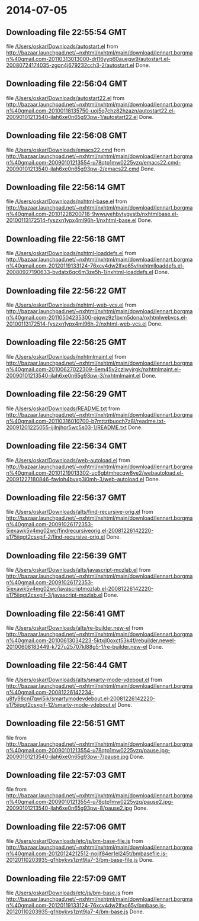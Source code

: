 
* 2014-07-05
** Downloading file 22:55:54 GMT
   file [[file:/Users/oskar/Downloads/autostart.el][/Users/oskar/Downloads/autostart.el]]
   from http://bazaar.launchpad.net/~nxhtml/nxhtml/main/download/lennart.borgman%40gmail.com-20110313013000-drl16yyp60auegw9/autostart.el-20080724174035-zgon4j679232cch3-2/autostart.el
   Done.

** Downloading file 22:56:04 GMT
   file [[file:/Users/oskar/Downloads/autostart22.el][/Users/oskar/Downloads/autostart22.el]]
   from http://bazaar.launchpad.net/~nxhtml/nxhtml/main/download/lennart.borgman%40gmail.com-20100118135750-uoj5q7chz82hzazn/autostart22.el-20090101213540-jlah6xe0n65g93pw-1/autostart22.el
   Done.

** Downloading file 22:56:08 GMT
   file [[file:/Users/oskar/Downloads/emacs22.cmd][/Users/oskar/Downloads/emacs22.cmd]]
   from http://bazaar.launchpad.net/~nxhtml/nxhtml/main/download/lennart.borgman%40gmail.com-20090101213554-u78qtp1mw0225vzq/emacs22.cmd-20090101213540-jlah6xe0n65g93pw-2/emacs22.cmd
   Done.

** Downloading file 22:56:14 GMT
   file [[file:/Users/oskar/Downloads/nxhtml-base.el][/Users/oskar/Downloads/nxhtml-base.el]]
   from http://bazaar.launchpad.net/~nxhtml/nxhtml/main/download/lennart.borgman%40gmail.com-20101228200718-9wwuyehbvtygvstb/nxhtmlbase.el-20100113172514-fyszxn1ypx4ml96h-1/nxhtml-base.el
   Done.

** Downloading file 22:56:18 GMT
   file [[file:/Users/oskar/Downloads/nxhtml-loaddefs.el][/Users/oskar/Downloads/nxhtml-loaddefs.el]]
   from http://bazaar.launchpad.net/~nxhtml/nxhtml/main/download/lennart.borgman%40gmail.com-20120119133124-76xcv4dw2lfxo65v/nxhtmlloaddefs.el-20080927190633-bvdatx6qc6m3ze5h-1/nxhtml-loaddefs.el
   Done.

** Downloading file 22:56:22 GMT
   file [[file:/Users/oskar/Downloads/nxhtml-web-vcs.el][/Users/oskar/Downloads/nxhtml-web-vcs.el]]
   from http://bazaar.launchpad.net/~nxhtml/nxhtml/main/download/lennart.borgman%40gmail.com-20110504235300-ojqwz9z1bxm5dona/nxhtmlwebvcs.el-20100113172514-fyszxn1ypx4ml96h-2/nxhtml-web-vcs.el
   Done.

** Downloading file 22:56:25 GMT
   file [[file:/Users/oskar/Downloads/nxhtmlmaint.el][/Users/oskar/Downloads/nxhtmlmaint.el]]
   from http://bazaar.launchpad.net/~nxhtml/nxhtml/main/download/lennart.borgman%40gmail.com-20100627022309-6em45v2czlwyjrgk/nxhtmlmaint.el-20090101213540-jlah6xe0n65g93pw-3/nxhtmlmaint.el
   Done.

** Downloading file 22:56:29 GMT
   file [[file:/Users/oskar/Downloads/README.txt][/Users/oskar/Downloads/README.txt]]
   from http://bazaar.launchpad.net/~nxhtml/nxhtml/main/download/lennart.borgman%40gmail.com-20110316010700-b7mttztbuoch7z8l/readme.txt-20091201225055-ijilnjhor5wc5s03-1/README.txt
   Done.

** Downloading file 22:56:34 GMT
   file [[file:/Users/oskar/Downloads/web-autoload.el][/Users/oskar/Downloads/web-autoload.el]]
   from http://bazaar.launchpad.net/~nxhtml/nxhtml/main/download/lennart.borgman%40gmail.com-20101219013302-uc6gbtmhecqw8ve2/webautoload.el-20091227180846-favloh4bvxp3i0mh-3/web-autoload.el
   Done.

** Downloading file 22:56:37 GMT
   file [[file:/Users/oskar/Downloads/alts/find-recursive-orig.el][/Users/oskar/Downloads/alts/find-recursive-orig.el]]
   from http://bazaar.launchpad.net/~nxhtml/nxhtml/main/download/lennart.borgman%40gmail.com-20091026172353-5iexawk5v4mg02wc/findrecursiveorig.el-20081226142220-s175iiqgt2csxpif-2/find-recursive-orig.el
   Done.

** Downloading file 22:56:39 GMT
   file [[file:/Users/oskar/Downloads/alts/javascript-mozlab.el][/Users/oskar/Downloads/alts/javascript-mozlab.el]]
   from http://bazaar.launchpad.net/~nxhtml/nxhtml/main/download/lennart.borgman%40gmail.com-20091026172353-5iexawk5v4mg02wc/javascriptmozlab.el-20081226142220-s175iiqgt2csxpif-3/javascript-mozlab.el
   Done.

** Downloading file 22:56:41 GMT
   file [[file:/Users/oskar/Downloads/alts/re-builder.new-el][/Users/oskar/Downloads/alts/re-builder.new-el]]
   from http://bazaar.launchpad.net/~nxhtml/nxhtml/main/download/lennart.borgman%40gmail.com-20100613034223-5ktxjl0oxct53k4f/rebuilder.newel-20100608183449-k727u25707kl88g5-1/re-builder.new-el
   Done.

** Downloading file 22:56:44 GMT
   file [[file:/Users/oskar/Downloads/alts/smarty-mode-vdebout.el][/Users/oskar/Downloads/alts/smarty-mode-vdebout.el]]
   from http://bazaar.launchpad.net/~nxhtml/nxhtml/main/download/lennart.borgman%40gmail.com-20081226142234-u8fy98cnl7qwi5ik/smartymodevdebout.el-20081226142220-s175iiqgt2csxpif-12/smarty-mode-vdebout.el
   Done.

** Downloading file 22:56:51 GMT
   file [[file:/Users/oskar/Downloads/etc/img/pause/pause.jpg][/Users/oskar/Downloads/etc/img/pause/pause.jpg]]
   from http://bazaar.launchpad.net/~nxhtml/nxhtml/main/download/lennart.borgman%40gmail.com-20090101213554-u78qtp1mw0225vzq/pause.jpg-20090101213540-jlah6xe0n65g93pw-7/pause.jpg
   Done.

** Downloading file 22:57:03 GMT
   file [[file:/Users/oskar/Downloads/etc/img/pause/pause2.jpg][/Users/oskar/Downloads/etc/img/pause/pause2.jpg]]
   from http://bazaar.launchpad.net/~nxhtml/nxhtml/main/download/lennart.borgman%40gmail.com-20090101213554-u78qtp1mw0225vzq/pause2.jpg-20090101213540-jlah6xe0n65g93pw-8/pause2.jpg
   Done.

** Downloading file 22:57:06 GMT
   file [[file:/Users/oskar/Downloads/etc/js/bm-base-file.js][/Users/oskar/Downloads/etc/js/bm-base-file.js]]
   from http://bazaar.launchpad.net/~nxhtml/nxhtml/main/download/lennart.borgman%40gmail.com-20120124212512-nojif84er1el245t/bmbasefile.js-20120110203935-g1hbykvs1znt9la7-3/bm-base-file.js
   Done.

** Downloading file 22:57:09 GMT
   file [[file:/Users/oskar/Downloads/etc/js/bm-base.js][/Users/oskar/Downloads/etc/js/bm-base.js]]
   from http://bazaar.launchpad.net/~nxhtml/nxhtml/main/download/lennart.borgman%40gmail.com-20120119133124-76xcv4dw2lfxo65v/bmbase.js-20120110203935-g1hbykvs1znt9la7-4/bm-base.js
   Done.

